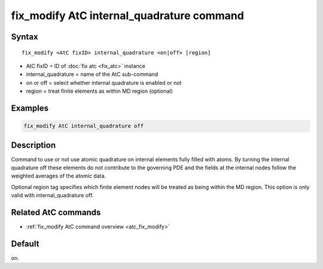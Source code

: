 .. index:: fix_modify AtC internal_quadrature

fix_modify AtC internal_quadrature command
==========================================

Syntax
""""""

.. parsed-literal::

   fix_modify <AtC fixID> internal_quadrature <on|off> [region]

* AtC fixID = ID of :doc:`fix atc <fix_atc>` instance
* internal_quadrature = name of the AtC sub-command
* on or off = select whether internal quadrature is enabled or not
* region = treat finite elements as within MD region (optional)


Examples
""""""""

.. code-block:: LAMMPS

   fix_modify AtC internal_quadrature off

Description
"""""""""""

Command to use or not use atomic quadrature on internal elements fully
filled with atoms. By turning the internal quadrature off these elements
do not contribute to the governing PDE and the fields at the internal
nodes follow the weighted averages of the atomic data.

Optional region tag specifies which finite element nodes will be treated
as being within the MD region. This option is only valid with
internal_quadrature off.

Related AtC commands
""""""""""""""""""""

- :ref:`fix_modify AtC command overview <atc_fix_modify>`

Default
"""""""

on.
